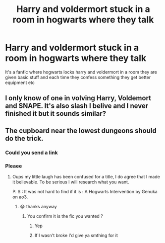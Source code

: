 #+TITLE: Harry and voldermort stuck in a room in hogwarts where they talk

* Harry and voldermort stuck in a room in hogwarts where they talk
:PROPERTIES:
:Author: IAmAWelshSheep
:Score: 9
:DateUnix: 1585842031.0
:DateShort: 2020-Apr-02
:FlairText: What's That Fic?
:END:
It's a fanfic where hogwarts locks harry and voldermort in a room they are given basic stuff and each time they confess something they get better equipment etc


** I only know of one in volving Harry, Voldemort and SNAPE. It's also slash I belive and I never finished it but it sounds similar?
:PROPERTIES:
:Author: AllThingsDark
:Score: 3
:DateUnix: 1585859725.0
:DateShort: 2020-Apr-03
:END:


** The cupboard near the lowest dungeons should do the trick.
:PROPERTIES:
:Author: sebo1715
:Score: 1
:DateUnix: 1585862773.0
:DateShort: 2020-Apr-03
:END:

*** Could you send a link
:PROPERTIES:
:Author: IAmAWelshSheep
:Score: 1
:DateUnix: 1585934612.0
:DateShort: 2020-Apr-03
:END:


*** Pleaee
:PROPERTIES:
:Author: IAmAWelshSheep
:Score: 1
:DateUnix: 1585934621.0
:DateShort: 2020-Apr-03
:END:

**** Oups my little laugh has been confused for a title, I do agree that I made it believable. To be serious I will research what you want.

P. S : It was not hard to find if it is : A Hogwarts Intervention by Genuka on ao3.
:PROPERTIES:
:Author: sebo1715
:Score: 2
:DateUnix: 1585938369.0
:DateShort: 2020-Apr-03
:END:

***** 😂 thanks anyway
:PROPERTIES:
:Author: IAmAWelshSheep
:Score: 1
:DateUnix: 1585939219.0
:DateShort: 2020-Apr-03
:END:

****** You confirm it is the fic you wanted ?
:PROPERTIES:
:Author: sebo1715
:Score: 2
:DateUnix: 1585945529.0
:DateShort: 2020-Apr-04
:END:

******* Yep
:PROPERTIES:
:Author: IAmAWelshSheep
:Score: 1
:DateUnix: 1585947088.0
:DateShort: 2020-Apr-04
:END:


******* If I wasn't broke I'd give ya smthing for it
:PROPERTIES:
:Author: IAmAWelshSheep
:Score: 1
:DateUnix: 1585947119.0
:DateShort: 2020-Apr-04
:END:
